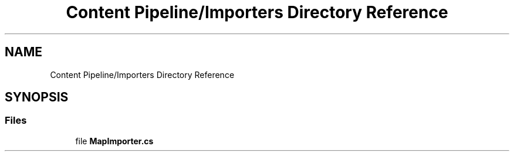 .TH "Content Pipeline/Importers Directory Reference" 3 "Thu Nov 3 2022" "Version 0.1" "Game Engine" \" -*- nroff -*-
.ad l
.nh
.SH NAME
Content Pipeline/Importers Directory Reference
.SH SYNOPSIS
.br
.PP
.SS "Files"

.in +1c
.ti -1c
.RI "file \fBMapImporter\&.cs\fP"
.br
.in -1c
